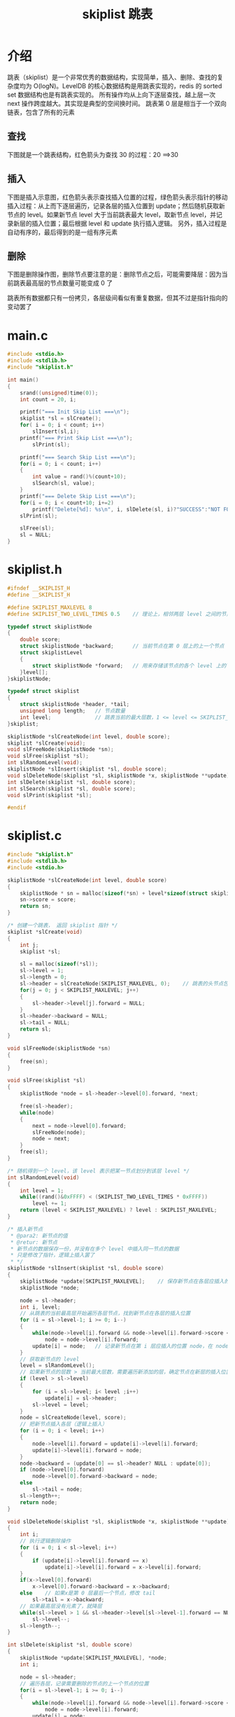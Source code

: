 #+TITLE: skiplist 跳表

* 介绍
跳表（skiplist）是一个非常优秀的数据结构，实现简单，插入、删除、查找的复杂度均为 O(logN)。LevelDB 的核心数据结构是用跳表实现的，redis 的 sorted set 数据结构也是有跳表实现的。
所有操作均从上向下逐层查找，越上层一次 next 操作跨度越大。其实现是典型的空间换时间。
跳表第 0 层是相当于一个双向链表，包含了所有的元素

** 查找
下图就是一个跳表结构，红色箭头为查找 30 的过程：20 ==>30
[[../images/skiplist1.png]]

** 插入
下图是插入示意图，红色箭头表示查找插入位置的过程，绿色箭头表示指针的移动
插入过程：从上而下逐层遍历，记录各层的插入位置到 update；然后随机获取新节点的 level。如果新节点 level 大于当前跳表最大 level，取新节点 level，并记录新层的插入位置；最后根据 level 和 update 执行插入逻辑。
另外，插入过程是自动有序的，最后得到的是一组有序元素
[[../images/skiplist2.png]]

** 删除
下图是删除操作图，删除节点要注意的是：删除节点之后，可能需要降层：因为当前跳表最高层的节点数量可能变成 0 了
[[../images/skiplist3.png]]

跳表所有数据都只有一份拷贝，各层级间看似有重复数据，但其不过是指针指向的变动罢了

* main.c
#+BEGIN_SRC c
#include <stdio.h>
#include <stdlib.h>
#include "skiplist.h"

int main()
{
	srand((unsigned)time(0));
	int count = 20, i;

	printf("=== Init Skip List ===\n");
	skiplist *sl = slCreate();
	for( i = 0; i < count; i++)
		slInsert(sl,i);
	printf("=== Print Skip List ===\n");
		slPrint(sl);

	printf("=== Search Skip List ===\n");
	for(i = 0; i < count; i++)
	{
		int value = rand()%(count+10);
		slSearch(sl, value);
	}
	printf("=== Delete Skip List ===\n");
	for(i = 0; i < count+10; i+=2)
		printf("Delete[%d]: %s\n", i, slDelete(sl, i)?"SUCCESS":"NOT FOUND");
	slPrint(sl);

	slFree(sl);
	sl = NULL;
}
#+END_SRC

* skiplist.h
#+BEGIN_SRC c
#ifndef __SKIPLIST_H
#define __SKIPLIST_H

#define SKIPLIST_MAXLEVEL 8 
#define SKIPLIST_TWO_LEVEL_TIMES 0.5	// 理论上，相邻两层 level 之间的节点数量倍数关系

typedef struct skiplistNode
{
	double score;
	struct skiplistNode *backward;		// 当前节点在第 0 层上的上一个节点
	struct skiplistLevel
	{
		struct skiplistNode *forward;	// 用来存储该节点的各个 level 上的下一个节点
	}level[];
}skiplistNode;

typedef struct skiplist
{
	struct skiplistNode *header, *tail;
	unsigned long length;	// 节点数量
	int level;				// 跳表当前的最大层数，1 <= level <= SKIPLIST_MAXLEVEL
}skiplist;

skiplistNode *slCreateNode(int level, double score);
skiplist *slCreate(void);
void slFreeNode(skiplistNode *sn);
void slFree(skiplist *sl);
int slRandomLevel(void);
skiplistNode *slInsert(skiplist *sl, double score);
void slDeleteNode(skiplist *sl, skiplistNode *x, skiplistNode **update);
int slDelete(skiplist *sl, double score);
int slSearch(skiplist *sl, double score);
void slPrint(skiplist *sl);

#endif
#+END_SRC

* skiplist.c
#+BEGIN_SRC c
#include "skiplist.h"
#include <stdlib.h>
#include <stdio.h>

skiplistNode *slCreateNode(int level, double score)
{
	skiplistNode * sn = malloc(sizeof(*sn) + level*sizeof(struct skiplistLevel));
	sn->score = score;
	return sn;
}

/* 创建一个跳表， 返回 skiplist 指针 */
skiplist *slCreate(void)
{
	int j;
	skiplist *sl;

	sl = malloc(sizeof(*sl));
	sl->level = 1;
	sl->length = 0;
	sl->header = slCreateNode(SKIPLIST_MAXLEVEL, 0);	// 跳表的头节点包含所有 level
	for(j = 0; j < SKIPLIST_MAXLEVEL; j++)
	{
		sl->header->level[j].forward = NULL;
	}
	sl->header->backward = NULL;
	sl->tail = NULL;
	return sl;
}

void slFreeNode(skiplistNode *sn)
{
	free(sn);
}

void slFree(skiplist *sl)
{
	skiplistNode *node = sl->header->level[0].forward, *next;

	free(sl->header);
	while(node)
	{
		next = node->level[0].forward;
		slFreeNode(node);
		node = next;
	}
	free(sl);
}

/* 随机得到一个 level，该 level 表示把某一节点划分到该层 level */
int slRandomLevel(void)
{
	int level = 1;
	while((rand()&0xFFFF) < (SKIPLIST_TWO_LEVEL_TIMES * 0xFFFF))
		level += 1;
	return (level < SKIPLIST_MAXLEVEL) ? level : SKIPLIST_MAXLEVEL;
}

/* 插入新节点
 * @para2: 新节点的值
 * @retur: 新节点
 * 新节点的数据保存一份，并没有在多个 level 中插入同一节点的数据
 * 只是修改了指针，逻辑上插入罢了
 * */
skiplistNode *slInsert(skiplist *sl, double score)
{
	skiplistNode *update[SKIPLIST_MAXLEVEL];	// 保存新节点在各层应插入的位置
	skiplistNode *node;

	node = sl->header;
	int i, level;
	// 从跳表的当前最高层开始遍历各层节点，找到新节点在各层的插入位置
	for (i = sl->level-1; i >= 0; i--)
	{
		while(node->level[i].forward && node->level[i].forward->score < score)	// 在第 i 层 level 寻找插入位置
			node = node->level[i].forward;
		update[i] = node;	// 记录新节点在第 i 层应插入的位置 node，在 node 节点右边插入
	}
	// 获取新节点的 level
	level = slRandomLevel();
	// 如果新节点的层数 > 当前最大层数，需要遍历新添加的层，确定节点在新层的插入位置
	if (level > sl->level)
	{
		for (i = sl->level; i< level ;i++)
			update[i] = sl->header;
		sl->level = level;
	}
	node = slCreateNode(level, score);
	// 把新节点插入各层（逻辑上插入）
	for (i = 0; i < level; i++)
	{
		node->level[i].forward = update[i]->level[i].forward;
		update[i]->level[i].forward = node;
	}
	node->backward = (update[0] == sl->header? NULL : update[0]);
	if (node->level[0].forward)
		node->level[0].forward->backward = node;
	else
		sl->tail = node;
	sl->length++;
	return node;
}

void slDeleteNode(skiplist *sl, skiplistNode *x, skiplistNode **update)
{
	int i;
	// 执行逻辑删除操作
	for (i = 0; i < sl->level; i++) 
	{
		if (update[i]->level[i].forward == x)
			update[i]->level[i].forward = x->level[i].forward;
	}
	if(x->level[0].forward)
		x->level[0].forward->backward = x->backward;
	else	// 如果x是第 0 层最后一个节点，修改 tail
		sl->tail = x->backward;
	// 如果最高层没有元素了，就降层
	while(sl->level > 1 && sl->header->level[sl->level-1].forward == NULL) 
		sl->level--;
	sl->length--;
}

int slDelete(skiplist *sl, double score)
{
	skiplistNode *update[SKIPLIST_MAXLEVEL], *node;
	int i;

	node = sl->header;
	// 遍历各层，记录需要删除的节点的上一个节点的位置
	for(i = sl->level-1; i >= 0; i--)
	{
		while(node->level[i].forward && node->level[i].forward->score < score)
			node = node->level[i].forward;
		update[i] = node;
	}
	node = node->level[0].forward;
	if(node && score == node->score)
	{
		slDeleteNode(sl, node, update);
		slFreeNode(node);
		return 1;
	}
	else
		return 0;
	return 0;
}

int slSearch(skiplist *sl, double score)
{
	skiplistNode *node;
	int i;

	node = sl->header;
	// for 循环结束之后，要找的节点只可能在下一个节点位置，若还是没找到，就不存在
	for (i = sl->level-1; i >= 0 ;i--)
	{
		while(node->level[i].forward && node->level[i].forward->score < score)
			node = node->level[i].forward;
	}
	node = node->level[0].forward;
	if (node && score == node->score)
	{
		printf("Found %d\n",(int)node->score);
		return 1;
	}
	else
	{
		printf("Not found %d\n", (int)score);
		return 0;
	}
}

void slPrint(skiplist *sl)
{
	skiplistNode *node;
	int i;
	for (i = 0; i < SKIPLIST_MAXLEVEL; i++)
	{
		printf("LEVEL[%d]: ", i);
		node = sl->header->level[i].forward;
		while(node)
		{
			printf("%d -> ", (int)(node->score));
			node = node->level[i].forward;
		}
		printf("NULL\n");
	}
}
#+END_SRC

* 结果

#+BEGIN_SRC shell
$ gcc main.c skiplist.c -o main
$ ./main
=== Init Skip List ===
=== Print Skip List ===
LEVEL[0]: 0 -> 1 -> 2 -> 3 -> 4 -> 5 -> 6 -> 7 -> 8 -> 9 -> 10 -> 11 -> 12 -> 13 -> 14 -> 15 -> 16 -> 17 -> 18 -> 19 -> NULL
LEVEL[1]: 0 -> 2 -> 7 -> 10 -> 11 -> 12 -> 13 -> 15 -> 17 -> 18 -> NULL
LEVEL[2]: 2 -> 18 -> NULL
LEVEL[3]: 2 -> 18 -> NULL
LEVEL[4]: 2 -> 18 -> NULL
LEVEL[5]: 2 -> NULL
LEVEL[6]: 2 -> NULL
LEVEL[7]: 2 -> NULL
=== Search Skip List ===
Found 1
Found 14
Found 15
Not found 22
Found 9
Not found 21
Found 9
Found 8
Found 6
Found 13
Found 18
Found 14
Found 13
Found 6
Not found 20
Found 16
Found 13
Found 3
Found 10
Not found 27
=== Delete Skip List ===
Delete[0]: SUCCESS
Delete[2]: SUCCESS
Delete[4]: SUCCESS
Delete[6]: SUCCESS
Delete[8]: SUCCESS
Delete[10]: SUCCESS
Delete[12]: SUCCESS
Delete[14]: SUCCESS
Delete[16]: SUCCESS
Delete[18]: SUCCESS
Delete[20]: NOT FOUND
Delete[22]: NOT FOUND
Delete[24]: NOT FOUND
Delete[26]: NOT FOUND
Delete[28]: NOT FOUND
LEVEL[0]: 1 -> 3 -> 5 -> 7 -> 9 -> 11 -> 13 -> 15 -> 17 -> 19 -> NULL
LEVEL[1]: 7 -> 11 -> 13 -> 15 -> 17 -> NULL
LEVEL[2]: NULL
LEVEL[3]: NULL
LEVEL[4]: NULL
LEVEL[5]: NULL
LEVEL[6]: NULL
LEVEL[7]: NULL
#+END_SRC
